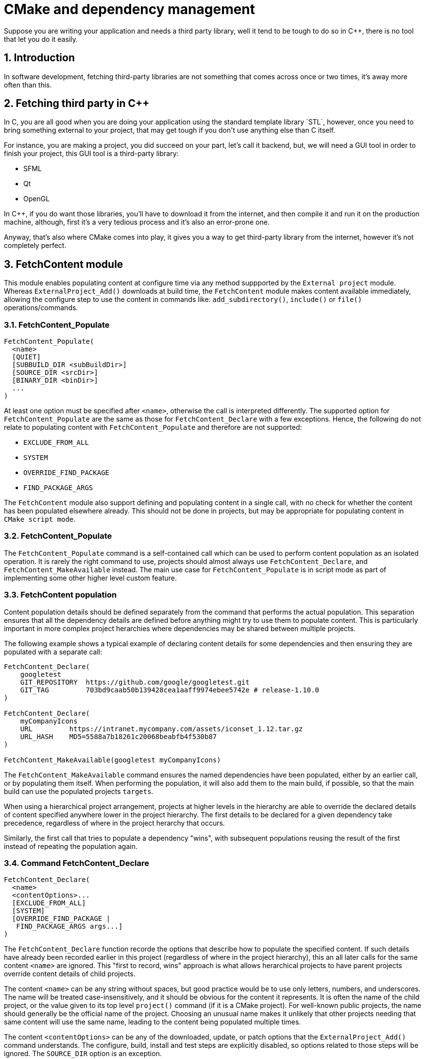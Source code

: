# CMake and dependency management
Suppose you are writing your application and needs a third party library, well it tend to be tough to do so in C++, there is no tool that let you do it easily.

:toc:
:sectnums:

== Introduction
In software development, fetching third-party libraries are not something that comes across once or two times, it's away more often than this.

== Fetching third party in C++
In C++, you are all good when you are doing your application using the standard template library `STL`, however, once you need to bring something external to your project, that may get tough if you don't use anything else than C++ itself.

For instance, you are making a project, you did succeed on your part, let's call it backend, but, we will need a GUI tool in order to finish your project, this GUI tool is a third-party library:

* SFML
* Qt
* OpenGL

In C++, if you do want those libraries, you'll have to download it from the internet, and then compile it and run it on the production machine, although, first it's a very tedious process and it's also an error-prone one.

Anyway, that's also where CMake comes into play, it gives you a way to get third-party library from the internet, however it's not completely perfect.

== FetchContent module
This module enables populating content at configure time via any method suppported by the `External project` module. Whereas `ExternalProject_Add()` downloads at build time, the `FetchContent` module makes content available immediately, allowing the configure step to use the content in commands like: `add_subdirectory()`, `include()` or `file()` operations/commands.

=== FetchContent_Populate
```cmake
FetchContent_Populate(
  <name>
  [QUIET]
  [SUBBUILD_DIR <subBuildDir>]
  [SOURCE_DIR <srcDir>]
  [BINARY_DIR <binDir>]
  ...
)
```
At least one option must be specified after `<name>`, otherwise the call is interpreted differently. The supported option for `FetchContent_Populate` are the same as those for `FetchContent_Declare` with a few exceptions. Hence, the following do not relate to populating content with `FetchContent_Populate` and therefore are not supported:

* `EXCLUDE_FROM_ALL`
* `SYSTEM`
* `OVERRIDE_FIND_PACKAGE`
* `FIND_PACKAGE_ARGS`

The `FetchContent` module also support defining and populating content in a single call, with no check for whether the content has been populated elsewhere already. This should not be done in projects, but may be appropriate for populating content in `CMake script mode`.

=== FetchContent_Populate
The `FetchContent_Populate` command is a self-contained call which can be used to perform content population as an isolated operation. It is rarely the right command to use, projects should almost always use `FetchContent_Declare`, and `FetchContent_MakeAvailable` instead. The main use case for `FetchContent_Populate` is in script mode as part of implementing some other higher level custom feature.

=== FetchContent population
Content population details should be defined separately from the command that performs the actual population. This separation ensures that all the dependency details are defined before anything might try to use them to populate content.  This is particularly important in more complex project herarchies where dependencies may be shared between multiple projects.

The following example shows a typical example of declaring content details for some dependencies and then ensuring they are populated with a separate call:

```cmake
FetchContent_Declare(
    googletest
    GIT_REPOSITORY  https://github.com/google/googletest.git
    GIT_TAG         703bd9caab50b139428cea1aaff9974ebee5742e # release-1.10.0
)

FetchContent_Declare(
    myCompanyIcons
    URL         https://intranet.mycompany.com/assets/iconset_1.12.tar.gz
    URL_HASH    MD5=5588a7b18261c20068beabfb4f530b87
)

FetchContent_MakeAvailable(googletest myCompanyIcons)
```

The `FetchContent_MakeAvailable` command ensures the named dependencies have been populated, either by an earlier call, or by populating them itself. When performing the population, it will also add them to the main build, if possible, so that the main build can use the populated projects `targets`.

When using a hierarchical project arrangement, projects at higher levels in the hierarchy are able to override the declared details of content specified anywhere lower in the project hierarchy. The first details to be declared for a given dependency take precedence, regardless of where in the project herarchy that occurs.

Similarly, the first call that tries to populate a dependency "wins", with subsequent populations reusing the result of the first instead of repeating the population again. 

=== Command FetchContent_Declare
```cmake
FetchContent_Declare(
  <name>
  <contentOptions>...
  [EXCLUDE_FROM_ALL]
  [SYSTEM]
  [OVERRIDE_FIND_PACKAGE |
   FIND_PACKAGE_ARGS args...]
)
```

The `FetchContent_Declare` function recorde the options that describe how to populate the specified content. If such details have already been recorded earlier in this project (regardless of where in the project hierarchy), this an all later calls for the same content `<name>` are ignored. This "first to record, wins" approach is what allows herarchical projects to have parent projects override content details of child projects.

The content `<name>` can be any string without spaces, but good practice would be to use only letters, numbers, and underscores. The name will be treated case-insensitively, and it should be obvious for the content it represents. It is often the name of the child project, or the value given to its top level `project()` command (if it is a CMake project). For well-known public projects, the name should generally be the official name of the project. Choosing an unusual name makes it unlikely that other projects needing that same content will use the same name, leading to the content being populated multiple times.

The content `<contentOptions>` can be any of the downloaded, update, or patch options that the `ExternalProject_Add()` command understands. The configure, build, install and test steps are explicitly disabled, so options related to those steps will be ignored. The `SOURCE_DIR` option is an exception.

In most cases, `<contentOptions>` will just be a couple of options defining the download method and method specific details like a commit tag or archive hash. For example:

```cmake
FetchContent_Declare(
  googletest
  GIT_REPOSITORY https://github.com/google/googletest.git
  GIT_TAG        703bd9caab50b139428cea1aaff9974ebee5742e # release-1.10.0
)

FetchContent_Declare(
  myCompanyIcons
  URL      https://intranet.mycompany.com/assets/iconset_1.12.tar.gz
  URL_HASH MD5=5588a7b18261c20068beabfb4f530b87
)

FetchContent_Declare(
  myCompanyCertificates
  SVN_REPOSITORY svn+ssh://svn.mycompany.com/srv/svn/trunk/certs
  SVN_REVISION   -r12345
)
```
NOTE: Where contents are being fetched from a remote location and you do not control that server, it is advisable to use a hadh for `GIT_TAG` rather than a branch or tag name. A commit hash is more secure and helps to confirm that the downloaded contents are what you expected.

== How to use FetchContent module
First and foremost, you will need to get the FetchContent dependency like so:

=== Including the FetchContent module
```cmake
include(FetchContent)
```
If you specify an include of the FetchContent module, the CMakeLists.txt file will have access to it.

=== Using FetchContent_Declare
Once you include the `FetchContent` module, you can then use its functions, first of one is for declaring the module you want in your CMakeLists.txt:

```cmake
FetchContent_Declare(
    fmt
    ...
)

FetchContent_MakeAvailable(fmt)
```

NOTE: In the example above, you use the `FetchContent_Declare` to declare a module named fmt, this parameter can be anything as long as it is a module available to you. You should make this name relevant to the content you are trying to get.

For instance, in the example above we want to fetch the `fmt` library, that is a library used to format outputs to the console in a nice way.

```cmake
FetchContent_Declare(
    ...
    GIT_REPOSITORY https://github.com/fmtlib/fmt.git
    GIT_TAG 10.1.1
)

FetchContent_MakeAvailable(fmt)
```

In the example above, once you specified the name of the module you want to fetch, in our case it is `fmt` that is an open-source library for formatting in the output purposes.

Then you will give to `FetchContent` a repository to clone the dependency, in this case it is the git repository of the `fmt`.

NOTE: In the case of you fetching another library, you should be aware of that the name isn't really important, the name (in our case `fmt`) could be anything, it's just a name the project will use. Although that we are using github right now, that doesn't means you HAVE to use github, you can use anything, like svn, bitbucket, random url and so on .

NOTE: In case of you are using git to fetch the content, you can specify a tag if there is, or even a version (release, release-candidate) if there is some.

=== Using FetchContent_MakeAvailable
The `FetchContent_MakeAvailable` command ensures the named dependencies have been populated, either by an earlier call, or by populating them itself. When performing the population, it will also add them to the main build, if possible, so that the main build can use the populated projects `target`, etc.

This command ensures that each of the named dependencies are made available to the project by the time it returns. There must have been a call to `FetchContent_Declare()` for each dependency, and the first such call will control how that dependency will be made available.

